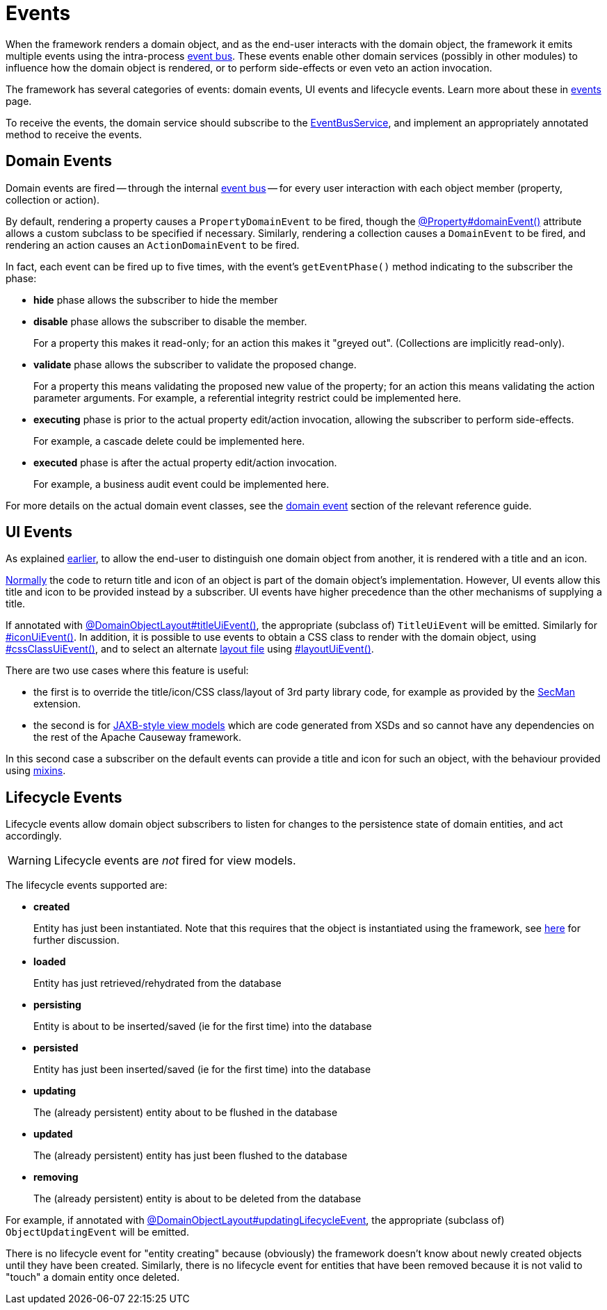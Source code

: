 [#events]
= Events

:Notice: Licensed to the Apache Software Foundation (ASF) under one or more contributor license agreements. See the NOTICE file distributed with this work for additional information regarding copyright ownership. The ASF licenses this file to you under the Apache License, Version 2.0 (the "License"); you may not use this file except in compliance with the License. You may obtain a copy of the License at. http://www.apache.org/licenses/LICENSE-2.0 . Unless required by applicable law or agreed to in writing, software distributed under the License is distributed on an "AS IS" BASIS, WITHOUT WARRANTIES OR  CONDITIONS OF ANY KIND, either express or implied. See the License for the specific language governing permissions and limitations under the License.
:page-partial:


When the framework renders a domain object, and as the end-user interacts with the domain object, the framework it emits multiple events using the intra-process xref:refguide:applib:index/services/eventbus/EventBusService.adoc[event bus].
These events enable other domain services (possibly in other modules) to influence how the domain object is rendered, or to perform side-effects or even veto an action invocation.

The framework has several categories of events: domain events, UI events and lifecycle events.
Learn more about these in xref:events.adoc[events] page.

To receive the events, the domain service should subscribe to the xref:refguide:applib:index/services/eventbus/EventBusService.adoc[EventBusService], and implement an appropriately annotated method to receive the events.


[#domain-events]
== Domain Events

Domain events are fired -- through the internal xref:refguide:applib:index/services/eventbus/EventBusService.adoc[event bus] -- for every user interaction with each object member (property, collection or action).

By default, rendering a property causes a `PropertyDomainEvent` to be fired, though the xref:refguide:applib:index/annotation/Property.adoc#domainEvent[@Property#domainEvent()] attribute allows a custom subclass to be specified if necessary.
Similarly, rendering a collection causes a `DomainEvent` to be fired, and rendering an action causes an `ActionDomainEvent` to be fired.

In fact, each event can be fired up to five times, with the event's `getEventPhase()` method indicating to the subscriber the phase:

* *hide* phase allows the subscriber to hide the member

* *disable* phase allows the subscriber to disable the member.
+
For a property this makes it read-only; for an action this makes it "greyed out".
(Collections are implicitly read-only).

* *validate* phase allows the subscriber to validate the proposed change.
+
For a property this means validating the proposed new value of the property; for an action this means validating the action parameter arguments.
For example, a referential integrity restrict could be implemented here.

* *executing* phase is prior to the actual property edit/action invocation, allowing the subscriber to perform side-effects.
+
For example, a cascade delete could be implemented here.

* *executed* phase is after the actual property edit/action invocation.
+
For example, a business audit event could be implemented here.

For more details on the actual domain event classes, see the xref:refguide:applib-classes:events.adoc#domain-event-classes[domain event] section of the relevant reference guide.

== UI Events

As explained xref:userguide:ROOT:overview.adoc#title-and-icon-and-css-class[earlier], to allow the end-user to distinguish one domain object from another, it is rendered with a title and an icon.

xref:userguide:ROOT:ui.adoc#object-titles-and-icons[Normally] the code to return title and icon of an object is part of the domain object's implementation.
However, UI events allow this title and icon to be provided instead by a subscriber.
UI events have higher precedence than the other mechanisms of supplying a title.

If annotated with xref:refguide:applib:index/annotation/DomainObjectLayout.adoc#titleUiEvent[@DomainObjectLayout#titleUiEvent()], the appropriate (subclass of) `TitleUiEvent` will be emitted.
Similarly for xref:refguide:applib:index/annotation/DomainObjectLayout.adoc#iconUiEvent[#iconUiEvent()].
In addition, it is possible to use events to obtain a CSS class to render with the domain object, using xref:refguide:applib:index/annotation/DomainObjectLayout.adoc#cssClassUiEvent[#cssClassUiEvent()], and to select an alternate xref:userguide:ROOT:ui.adoc#object-layout[layout file] using xref:refguide:applib:index/annotation/DomainObjectLayout.adoc#layoutUiEvent[#layoutUiEvent()].

There are two use cases where this feature is useful:

* the first is to override the title/icon/CSS class/layout of 3rd party library code, for example as provided by the xref:security:secman:about.adoc[SecMan] extension.

* the second is for xref:userguide:ROOT:view-models.adoc#jaxb[JAXB-style view models] which are code generated from XSDs and so cannot have any dependencies on the rest of the Apache Causeway framework.

In this second case a subscriber on the default events can provide a title and icon for such an object, with the behaviour provided using xref:userguide:ROOT:overview.adoc#mixins[mixins].

[#lifecycle-events]
== Lifecycle Events

Lifecycle events allow domain object subscribers to listen for changes to the persistence state of domain entities, and act accordingly.

[WARNING]
====
Lifecycle events are _not_ fired for view models.
====

The lifecycle events supported are:

* *created*
+
Entity has just been instantiated.
Note that this requires that the object is instantiated using the framework, see xref:userguide:ROOT:domain-services.adoc#instantiating[here] for further discussion.

* *loaded*
+
Entity has just retrieved/rehydrated from the database

* *persisting*
+
Entity is about to be inserted/saved (ie for the first time) into the database

* *persisted*
+
Entity has just been inserted/saved (ie for the first time) into the database

* *updating*
+
The (already persistent) entity about to be flushed in the database

* *updated*
+
The (already persistent) entity has just been flushed to the database

* *removing*
+
The (already persistent) entity is about to be deleted from the database

For example, if annotated with xref:refguide:applib:index/annotation/DomainObject.adoc#updatingLifecycleEvent[@DomainObjectLayout#updatingLifecycleEvent], the appropriate (subclass of) `ObjectUpdatingEvent` will be emitted.

There is no lifecycle event for "entity creating" because (obviously) the framework doesn't know about newly created objects until they have been created.
Similarly, there is no lifecycle event for entities that have been removed because it is not valid to "touch" a domain entity once deleted.



